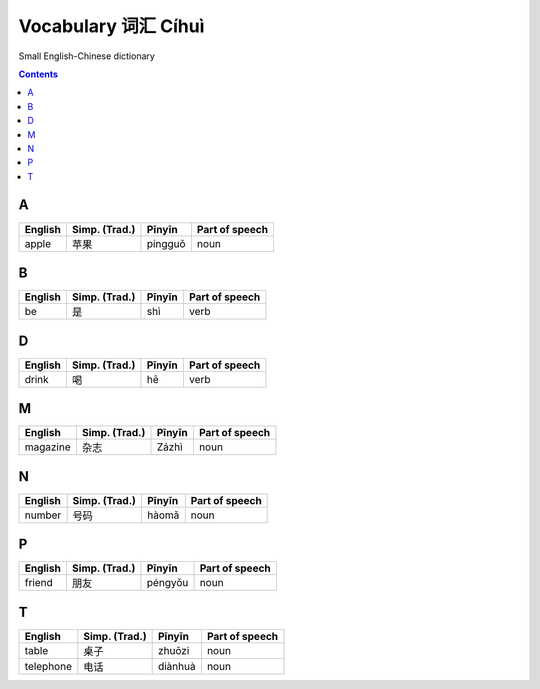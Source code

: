 ====================
Vocabulary 词汇 Cíhuì
====================
Small English-Chinese dictionary

.. contents:: **Contents**
   :depth: 3
   :local:
   :backlinks: top
   
A
=
+---------+---------------+---------+----------------+
| English | Simp. (Trad.) | Pīnyīn  | Part of speech |
+=========+===============+=========+================+
| apple   | 苹果          | píngguǒ | noun           |
+---------+---------------+---------+----------------+

B
=
+---------+---------------+---------+----------------+
| English | Simp. (Trad.) | Pīnyīn  | Part of speech |
+=========+===============+=========+================+
| be      | 是            | shì     | verb           |
+---------+---------------+---------+----------------+

D
=
+----------+---------------+--------+----------------+
| English  | Simp. (Trad.) | Pīnyīn | Part of speech |
+==========+===============+========+================+
| drink    | 喝            | hē     | verb           |
+----------+---------------+--------+----------------+

M
=
+----------+---------------+--------+----------------+
| English  | Simp. (Trad.) | Pīnyīn | Part of speech |
+==========+===============+========+================+
| magazine | 杂志          | Zázhì  | noun           |
+----------+---------------+--------+----------------+
   
N
=
+---------+---------------+--------+----------------+
| English | Simp. (Trad.) | Pīnyīn | Part of speech |
+=========+===============+========+================+
| number  | 号码          | hàomǎ  | noun           |
+---------+---------------+--------+----------------+

P
=
+---------+---------------+---------+----------------+
| English | Simp. (Trad.) | Pīnyīn  | Part of speech |
+=========+===============+=========+================+
| friend  | 朋友          | péngyǒu | noun           |
+---------+---------------+---------+----------------+

T
=
+-----------+---------------+---------+----------------+
| English   | Simp. (Trad.) | Pīnyīn  | Part of speech |
+===========+===============+=========+================+
| table     | 桌子          | zhuōzi  | noun           |
+-----------+---------------+---------+----------------+
| telephone | 电话          | diànhuà | noun           |
+-----------+---------------+---------+----------------+
